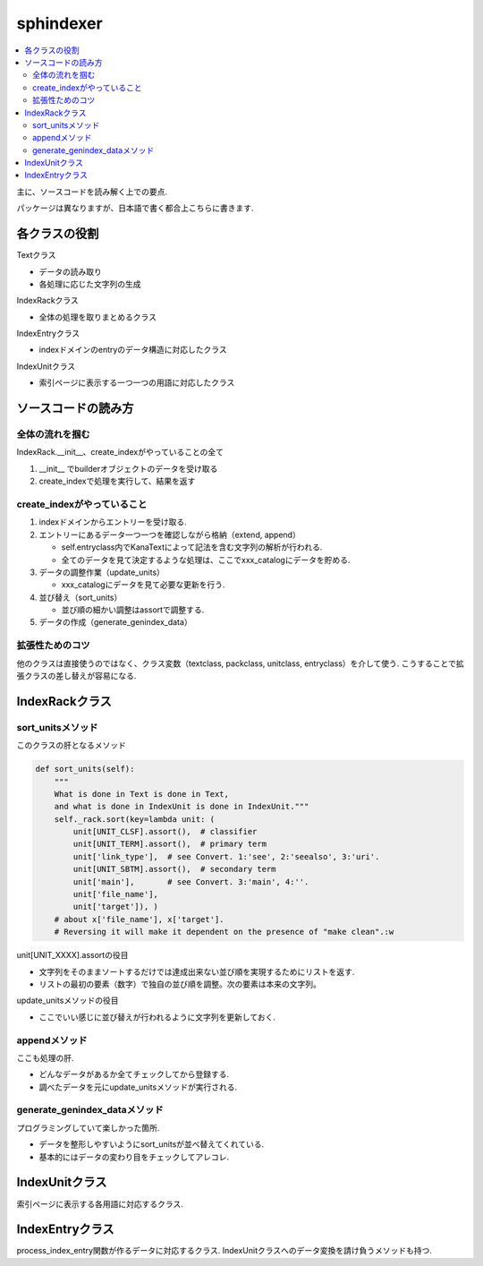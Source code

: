 ##########
sphindexer
##########

.. contents::
   :local:

主に、ソースコードを読み解く上での要点.

パッケージは異なりますが、日本語で書く都合上こちらに書きます.

各クラスの役割
==============
Textクラス
 
- データの読み取り
- 各処理に応じた文字列の生成

IndexRackクラス

- 全体の処理を取りまとめるクラス

IndexEntryクラス

- indexドメインのentryのデータ構造に対応したクラス

IndexUnitクラス

- 索引ページに表示する一つ一つの用語に対応したクラス

ソースコードの読み方
====================

全体の流れを掴む
-----------------
IndexRack.__init__、create_indexがやっていることの全て

1. __init__ でbuilderオブジェクトのデータを受け取る
2. create_indexで処理を実行して、結果を返す

create_indexがやっていること
----------------------------
1. indexドメインからエントリーを受け取る.
2. エントリーにあるデータ一つ一つを確認しながら格納（extend, append）

   - self.entryclass内でKanaTextによって記法を含む文字列の解析が行われる.
   - 全てのデータを見て決定するような処理は、ここでxxx_catalogにデータを貯める.

3. データの調整作業（update_units）

   - xxx_catalogにデータを見て必要な更新を行う.

4. 並び替え（sort_units）

   - 並び順の細かい調整はassortで調整する.

5. データの作成（generate_genindex_data）

拡張性ためのコツ
----------------
他のクラスは直接使うのではなく、クラス変数（textclass, packclass, unitclass, entryclass）を介して使う.
こうすることで拡張クラスの差し替えが容易になる.

IndexRackクラス
===============

sort_unitsメソッド
------------------
このクラスの肝となるメソッド

.. code-block:: python

    def sort_units(self):
        """
        What is done in Text is done in Text,
        and what is done in IndexUnit is done in IndexUnit."""
        self._rack.sort(key=lambda unit: (
            unit[UNIT_CLSF].assort(),  # classifier
            unit[UNIT_TERM].assort(),  # primary term
            unit['link_type'],  # see Convert. 1:'see', 2:'seealso', 3:'uri'.
            unit[UNIT_SBTM].assort(),  # secondary term
            unit['main'],       # see Convert. 3:'main', 4:''.
            unit['file_name'],
            unit['target']), )
        # about x['file_name'], x['target'].
        # Reversing it will make it dependent on the presence of "make clean".:w

unit[UNIT_XXXX].assortの役目

- 文字列をそのままソートするだけでは達成出来ない並び順を実現するためにリストを返す.
- リストの最初の要素（数字）で独自の並び順を調整。次の要素は本来の文字列。

update_unitsメソッドの役目

- ここでいい感じに並び替えが行われるように文字列を更新しておく.

appendメソッド
--------------
ここも処理の肝.

- どんなデータがあるか全てチェックしてから登録する.
- 調べたデータを元にupdate_unitsメソッドが実行される.

generate_genindex_dataメソッド
------------------------------
プログラミングしていて楽しかった箇所.

- データを整形しやすいようにsort_unitsが並べ替えてくれている.
- 基本的にはデータの変わり目をチェックしてアレコレ.

IndexUnitクラス
===============
索引ページに表示する各用語に対応するクラス.

IndexEntryクラス
================
process_index_entry関数が作るデータに対応するクラス.
IndexUnitクラスへのデータ変換を請け負うメソッドも持つ.
